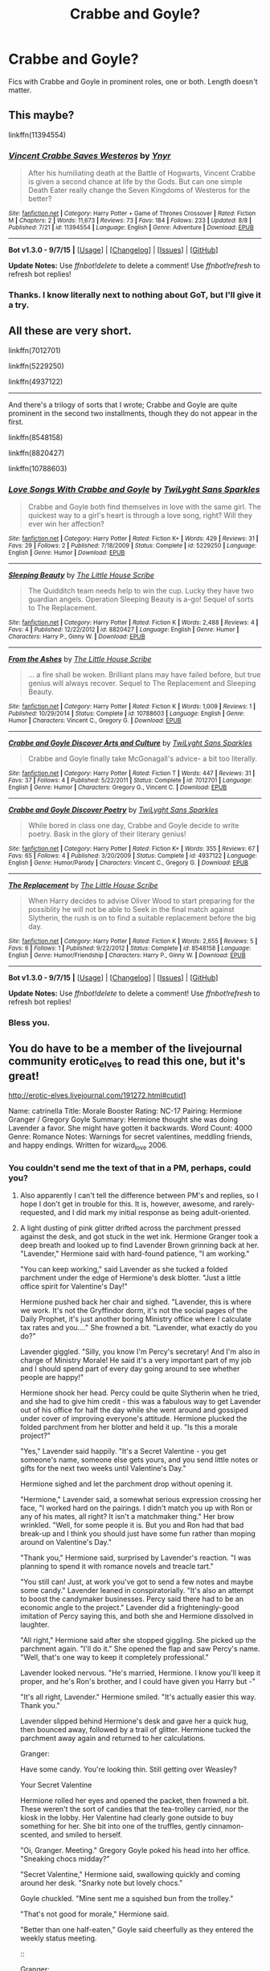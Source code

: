#+TITLE: Crabbe and Goyle?

* Crabbe and Goyle?
:PROPERTIES:
:Author: yardrat_welcomes_you
:Score: 5
:DateUnix: 1449470808.0
:DateShort: 2015-Dec-07
:FlairText: Request
:END:
Fics with Crabbe and Goyle in prominent roles, one or both. Length doesn't matter.


** This maybe?

linkffn(11394554)
:PROPERTIES:
:Author: Starfox5
:Score: 7
:DateUnix: 1449470863.0
:DateShort: 2015-Dec-07
:END:

*** [[http://www.fanfiction.net/s/11394554/1/][*/Vincent Crabbe Saves Westeros/*]] by [[https://www.fanfiction.net/u/2409341/Ynyr][/Ynyr/]]

#+begin_quote
  After his humiliating death at the Battle of Hogwarts, Vincent Crabbe is given a second chance at life by the Gods. But can one simple Death Eater really change the Seven Kingdoms of Westeros for the better?
#+end_quote

^{/Site/: [[http://www.fanfiction.net/][fanfiction.net]] *|* /Category/: Harry Potter + Game of Thrones Crossover *|* /Rated/: Fiction M *|* /Chapters/: 2 *|* /Words/: 11,673 *|* /Reviews/: 73 *|* /Favs/: 184 *|* /Follows/: 233 *|* /Updated/: 8/8 *|* /Published/: 7/21 *|* /id/: 11394554 *|* /Language/: English *|* /Genre/: Adventure *|* /Download/: [[http://www.p0ody-files.com/ff_to_ebook/mobile/makeEpub.php?id=11394554][EPUB]]}

--------------

*Bot v1.3.0 - 9/7/15* *|* [[[https://github.com/tusing/reddit-ffn-bot/wiki/Usage][Usage]]] | [[[https://github.com/tusing/reddit-ffn-bot/wiki/Changelog][Changelog]]] | [[[https://github.com/tusing/reddit-ffn-bot/issues/][Issues]]] | [[[https://github.com/tusing/reddit-ffn-bot/][GitHub]]]

*Update Notes:* Use /ffnbot!delete/ to delete a comment! Use /ffnbot!refresh/ to refresh bot replies!
:PROPERTIES:
:Author: FanfictionBot
:Score: 5
:DateUnix: 1449470913.0
:DateShort: 2015-Dec-07
:END:


*** Thanks. I know literally next to nothing about GoT, but I'll give it a try.
:PROPERTIES:
:Author: yardrat_welcomes_you
:Score: 2
:DateUnix: 1449510949.0
:DateShort: 2015-Dec-07
:END:


** All these are very short.

linkffn(7012701)

linkffn(5229250)

linkffn(4937122)

--------------

And there's a trilogy of sorts that I wrote; Crabbe and Goyle are quite prominent in the second two installments, though they do not appear in the first.

linkffn(8548158)

linkffn(8820427)

linkffn(10788603)
:PROPERTIES:
:Author: Eagling
:Score: 2
:DateUnix: 1450069108.0
:DateShort: 2015-Dec-14
:END:

*** [[http://www.fanfiction.net/s/5229250/1/][*/Love Songs With Crabbe and Goyle/*]] by [[https://www.fanfiction.net/u/990610/TwiLyght-Sans-Sparkles][/TwiLyght Sans Sparkles/]]

#+begin_quote
  Crabbe and Goyle both find themselves in love with the same girl. The quickest way to a girl's heart is through a love song, right? Will they ever win her affection?
#+end_quote

^{/Site/: [[http://www.fanfiction.net/][fanfiction.net]] *|* /Category/: Harry Potter *|* /Rated/: Fiction K+ *|* /Words/: 429 *|* /Reviews/: 31 *|* /Favs/: 29 *|* /Follows/: 2 *|* /Published/: 7/18/2009 *|* /Status/: Complete *|* /id/: 5229250 *|* /Language/: English *|* /Genre/: Humor *|* /Download/: [[http://www.p0ody-files.com/ff_to_ebook/mobile/makeEpub.php?id=5229250][EPUB]]}

--------------

[[http://www.fanfiction.net/s/8820427/1/][*/Sleeping Beauty/*]] by [[https://www.fanfiction.net/u/2393126/The-Little-House-Scribe][/The Little House Scribe/]]

#+begin_quote
  The Quidditch team needs help to win the cup. Lucky they have two guardian angels. Operation Sleeping Beauty is a-go! Sequel of sorts to The Replacement.
#+end_quote

^{/Site/: [[http://www.fanfiction.net/][fanfiction.net]] *|* /Category/: Harry Potter *|* /Rated/: Fiction K *|* /Words/: 2,488 *|* /Reviews/: 4 *|* /Favs/: 4 *|* /Published/: 12/22/2012 *|* /id/: 8820427 *|* /Language/: English *|* /Genre/: Humor *|* /Characters/: Harry P., Ginny W. *|* /Download/: [[http://www.p0ody-files.com/ff_to_ebook/mobile/makeEpub.php?id=8820427][EPUB]]}

--------------

[[http://www.fanfiction.net/s/10788603/1/][*/From the Ashes/*]] by [[https://www.fanfiction.net/u/2393126/The-Little-House-Scribe][/The Little House Scribe/]]

#+begin_quote
  ... a fire shall be woken. Brilliant plans may have failed before, but true genius will always recover. Sequel to The Replacement and Sleeping Beauty.
#+end_quote

^{/Site/: [[http://www.fanfiction.net/][fanfiction.net]] *|* /Category/: Harry Potter *|* /Rated/: Fiction K *|* /Words/: 1,009 *|* /Reviews/: 1 *|* /Published/: 10/29/2014 *|* /Status/: Complete *|* /id/: 10788603 *|* /Language/: English *|* /Genre/: Humor *|* /Characters/: Vincent C., Gregory G. *|* /Download/: [[http://www.p0ody-files.com/ff_to_ebook/mobile/makeEpub.php?id=10788603][EPUB]]}

--------------

[[http://www.fanfiction.net/s/7012701/1/][*/Crabbe and Goyle Discover Arts and Culture/*]] by [[https://www.fanfiction.net/u/990610/TwiLyght-Sans-Sparkles][/TwiLyght Sans Sparkles/]]

#+begin_quote
  Crabbe and Goyle finally take McGonagall's advice- a bit too literally.
#+end_quote

^{/Site/: [[http://www.fanfiction.net/][fanfiction.net]] *|* /Category/: Harry Potter *|* /Rated/: Fiction T *|* /Words/: 447 *|* /Reviews/: 31 *|* /Favs/: 37 *|* /Follows/: 4 *|* /Published/: 5/22/2011 *|* /Status/: Complete *|* /id/: 7012701 *|* /Language/: English *|* /Genre/: Humor *|* /Characters/: Gregory G., Vincent C. *|* /Download/: [[http://www.p0ody-files.com/ff_to_ebook/mobile/makeEpub.php?id=7012701][EPUB]]}

--------------

[[http://www.fanfiction.net/s/4937122/1/][*/Crabbe and Goyle Discover Poetry/*]] by [[https://www.fanfiction.net/u/990610/TwiLyght-Sans-Sparkles][/TwiLyght Sans Sparkles/]]

#+begin_quote
  While bored in class one day, Crabbe and Goyle decide to write poetry. Bask in the glory of their literary genius!
#+end_quote

^{/Site/: [[http://www.fanfiction.net/][fanfiction.net]] *|* /Category/: Harry Potter *|* /Rated/: Fiction K+ *|* /Words/: 355 *|* /Reviews/: 67 *|* /Favs/: 65 *|* /Follows/: 4 *|* /Published/: 3/20/2009 *|* /Status/: Complete *|* /id/: 4937122 *|* /Language/: English *|* /Genre/: Humor/Parody *|* /Characters/: Vincent C., Gregory G. *|* /Download/: [[http://www.p0ody-files.com/ff_to_ebook/mobile/makeEpub.php?id=4937122][EPUB]]}

--------------

[[http://www.fanfiction.net/s/8548158/1/][*/The Replacement/*]] by [[https://www.fanfiction.net/u/2393126/The-Little-House-Scribe][/The Little House Scribe/]]

#+begin_quote
  When Harry decides to advise Oliver Wood to start preparing for the possiblity he will not be able to Seek in the final match against Slytherin, the rush is on to find a suitable replacement before the big day.
#+end_quote

^{/Site/: [[http://www.fanfiction.net/][fanfiction.net]] *|* /Category/: Harry Potter *|* /Rated/: Fiction K *|* /Words/: 2,655 *|* /Reviews/: 5 *|* /Favs/: 6 *|* /Follows/: 1 *|* /Published/: 9/22/2012 *|* /Status/: Complete *|* /id/: 8548158 *|* /Language/: English *|* /Genre/: Humor/Friendship *|* /Characters/: Harry P., Ginny W. *|* /Download/: [[http://www.p0ody-files.com/ff_to_ebook/mobile/makeEpub.php?id=8548158][EPUB]]}

--------------

*Bot v1.3.0 - 9/7/15* *|* [[[https://github.com/tusing/reddit-ffn-bot/wiki/Usage][Usage]]] | [[[https://github.com/tusing/reddit-ffn-bot/wiki/Changelog][Changelog]]] | [[[https://github.com/tusing/reddit-ffn-bot/issues/][Issues]]] | [[[https://github.com/tusing/reddit-ffn-bot/][GitHub]]]

*Update Notes:* Use /ffnbot!delete/ to delete a comment! Use /ffnbot!refresh/ to refresh bot replies!
:PROPERTIES:
:Author: FanfictionBot
:Score: 1
:DateUnix: 1450069143.0
:DateShort: 2015-Dec-14
:END:


*** Bless you.
:PROPERTIES:
:Author: yardrat_welcomes_you
:Score: 1
:DateUnix: 1450080959.0
:DateShort: 2015-Dec-14
:END:


** You do have to be a member of the livejournal community erotic_elves to read this one, but it's great!

[[http://erotic-elves.livejournal.com/191272.html#cutid1]]

Name: catrinella Title: Morale Booster Rating: NC-17 Pairing: Hermione Granger / Gregory Goyle Summary: Hermione thought she was doing Lavender a favor. She might have gotten it backwards. Word Count: 4000 Genre: Romance Notes: Warnings for secret valentines, meddling friends, and happy endings. Written for wizard_love 2006.
:PROPERTIES:
:Author: hurathixet
:Score: 1
:DateUnix: 1449495597.0
:DateShort: 2015-Dec-07
:END:

*** You couldn't send me the text of that in a PM, perhaps, could you?
:PROPERTIES:
:Author: yardrat_welcomes_you
:Score: 2
:DateUnix: 1449511003.0
:DateShort: 2015-Dec-07
:END:

**** Also apparently I can't tell the difference between PM's and replies, so I hope I don't get in trouble for this. It is, however, awesome, and rarely-requested, and I did mark my initial response as being adult-oriented.
:PROPERTIES:
:Author: hurathixet
:Score: 5
:DateUnix: 1449512122.0
:DateShort: 2015-Dec-07
:END:


**** A light dusting of pink glitter drifted across the parchment pressed against the desk, and got stuck in the wet ink. Hermione Granger took a deep breath and looked up to find Lavender Brown grinning back at her. "Lavender," Hermione said with hard-found patience, "I am working."

"You can keep working," said Lavender as she tucked a folded parchment under the edge of Hermione's desk blotter. "Just a little office spirit for Valentine's Day!"

Hermione pushed back her chair and sighed. "Lavender, this is where we work. It's not the Gryffindor dorm, it's not the social pages of the Daily Prophet, it's just another boring Ministry office where I calculate tax rates and you...." She frowned a bit. "Lavender, what exactly do you do?"

Lavender giggled. "Silly, you know I'm Percy's secretary! And I'm also in charge of Ministry Morale! He said it's a very important part of my job and I should spend part of every day going around to see whether people are happy!"

Hermione shook her head. Percy could be quite Slytherin when he tried, and she had to give him credit - this was a fabulous way to get Lavender out of his office for half the day while she went around and gossiped under cover of improving everyone's attitude. Hermione plucked the folded parchment from her blotter and held it up. "Is this a morale project?"

"Yes," Lavender said happily. "It's a Secret Valentine - you get someone's name, someone else gets yours, and you send little notes or gifts for the next two weeks until Valentine's Day."

Hermione sighed and let the parchment drop without opening it.

"Hermione," Lavender said, a somewhat serious expression crossing her face, "I worked hard on the pairings. I didn't match you up with Ron or any of his mates, all right? It isn't a matchmaker thing." Her brow wrinkled. "Well, for some people it is. But you and Ron had that bad break-up and I think you should just have some fun rather than moping around on Valentine's Day."

"Thank you," Hermione said, surprised by Lavender's reaction. "I was planning to spend it with romance novels and treacle tart."

"You still can! Just, at work you've got to send a few notes and maybe some candy." Lavender leaned in conspiratorially. "It's also an attempt to boost the candymaker businesses. Percy said there had to be an economic angle to the project." Lavender did a frighteningly-good imitation of Percy saying this, and both she and Hermione dissolved in laughter.

"All right," Hermione said after she stopped giggling. She picked up the parchment again. "I'll do it." She opened the flap and saw Percy's name. "Well, that's one way to keep it completely professional."

Lavender looked nervous. "He's married, Hermione. I know you'll keep it proper, and he's Ron's brother, and I could have given you Harry but -"

"It's all right, Lavender." Hermione smiled. "It's actually easier this way. Thank you."

Lavender slipped behind Hermione's desk and gave her a quick hug, then bounced away, followed by a trail of glitter. Hermione tucked the parchment away again and returned to her calculations.

::

Granger:

Have some candy. You're looking thin. Still getting over Weasley?

Your Secret Valentine

Hermione rolled her eyes and opened the packet, then frowned a bit. These weren't the sort of candies that the tea-trolley carried, nor the kiosk in the lobby. Her Valentine had clearly gone outside to buy something for her. She bit into one of the truffles, gently cinnamon-scented, and smiled to herself.

"Oi, Granger. Meeting." Gregory Goyle poked his head into her office. "Sneaking chocs midday?"

"Secret Valentine," Hermione said, swallowing quickly and coming around her desk. "Snarky note but lovely chocs."

Goyle chuckled. "Mine sent me a squished bun from the trolley."

"That's not good for morale," Hermione said.

"Better than one half-eaten," Goyle said cheerfully as they entered the weekly status meeting.

::

Granger:

Heard you complaining about office supplies in the lunch line. Have some of those Magi-Clips you like so much.

Your Secret Valentine
:PROPERTIES:
:Author: hurathixet
:Score: 3
:DateUnix: 1449511909.0
:DateShort: 2015-Dec-07
:END:

***** Hermione pounced on the cello-bag of clips and immediately attached them to all her priority documents, where they slid into place near spelling and mathematical errors. She shoved aside a brief pang of guilt - her Secret Valentine notes to Percy had all been correct and formal, with small boxes of Bertie Bott's attached. Luckily, Percy loved Every-Flavour Beans; he liked to sort them into piles and predict the taste, though nobody was sure whether he actually ate any. Hermione was oddly touched that her secret valentine had paid an equal amount of attention to discover her hidden passion for magical office supplies.

::

Hermione:

You're growing out your hair? It keeps falling in your face. Pretty, but must be annoying. (Like Lockhart.)

Yr. Valentine

"Oooh, Hermione, what is it?" Lavender leaned over the back of Hermione's chair and poked at the wrapped gift.

Hermione opened the bag to find a delicate hairclip with a small dragonfly attached, charmed to wave its wings gently. She pulled the ordinary elastic from her hair and slid the hairclip into place, astonished to find that it was charmed to catch all the loose bits and hold them securely. She twisted to look up at Lavender. "Who's my Valentine, Lavender?"

Lavender smiled brightly. "I can't tell you, but I didn't think it would turn out like this. Your Valentine's really paying attention!" She leaned down to whisper. "It's not anyone married or really old, though. Not like Percy."

"That's something to be thankful for," Hermione said, turning back to the note as Lavender dashed away to watch other people open notes and gifts.

::

Hermione:

Noticed you wearing the clip. Looks nice on you. It's only a few days til Valentine's Day so I'd best ask while it's still anonymous. Will you have dinner with me that night? You can tell Brown. If not, no harm, and I'll ask her not to tell you who I am.

Valentine

Hermione immediately headed for Percy's office, brushing past Gregory Goyle in the hall.

"In a hurry?" He grinned at her. "You look determined."

"Have you seen Lavender?"

"She's there. Arguing with Weasley about which direction to file things. Who knew there was a choice?" He fell into step with her.

"These things are important to him," Hermione said. "Everything has to be exactly as it's supposed to be."

"Always thought of you like that," Goyle said, shrugging a bit. "Lined up and perfect right angles and whatnot. But you're not, are you. I mean, you dumped Ron, and he was the obvious choice for you."

Hermione stopped and turned to Goyle, looking up at him in surprise. "What on earth do you mean?"

His smile was a bit crooked, but warm. "I think the War knocked a lot out of all of us, Granger. For me, it was the idea that I couldn't do anything without being told what it was. For you, maybe it was that you have to do what's expected of you all the time." He shrugged. "Sort of the same thing, really." He went off down the hall, whistling.

Hermione watched him go, then whirled and marched into Lavender's office. "I wasn't going to, but now I am." Lavender giggled and bounced in her chair just a bit.

Percy stared at her. "What are you on about, Hermione?"

"Lavender knows." Hermione gave Percy a brilliant smile. "It's a morale booster."

::

DiPaolo's behind Knockturn. 7 o'clock.

The small card was attached to a bouquet of white tulips and vividly blue iris. The delivery elf hung around clearing its throat until Hermione dug into her purse and handed over a Galleon.

"So pretty!" Lavender stuck her head in the door. "Are you really going?"

"Yes," Hermione said firmly, then bit her lip. "Is it a bad idea?"

"No. Your Valentine's not - well, he's not someone you'd have looked at in school, but he's turned out well. Don't worry, Hermione." Lavender smiled encouragingly. "It's only dinner. You'll be fine."

::

At five minutes to seven, Hermione hurried down Knockturn and turned onto the short street that held several restaurants. She'd changed her clothes several times, uncharacteristically nervous, but finally settled on a green sweater and a black jersey skirt with her favorite boots so she'd not have to wear tights. She slowed as she reached the bright red awning over DiPaolo's entrance, unwrapping her long scarf as she walked. In her distraction, she walked directly into Goyle, who'd approached from the other direction. "Oh! Sorry, Goyle. I wasn't paying attention."

"Not a problem. And it's Greg, you know. Since we're colleagues and all." Goyle smiled almost shyly, helping her unwind the last length from her neck.

"What are you doing here?" Hermione returned his smile, wondering if Goyle also had a date. "I didn't know you were seeing anyone. Big Valentine's plans?"

"I'm not. Not since the War." He smiled a bit wryly. "My plans didn't go much beyond this particular moment."

Hermione stared at him as she tried to puzzle his meaning, then felt her mouth drop open just a bit. "You're my Valentine?"

He nodded, shoving his hands into his pockets. "You can tell me to push off if you want. I know I'm not exactly the sort of prize a smart Gryffindor girl expects."

"Oh, hush." She smiled at him. "It's just dinner, right?"

"Right." Goyle opened the door and gestured her through. "Just dinner."

::

More than two hours later, they left the restaurant. Hermione was startled to realize that they'd been there so long - the conversation had ranged from Ministry gossip to Hogwarts memories, with detours to books and political scandals and other peoples' children. When Greg imitated Draco holding his first child as if it were an angry Bludger, Hermione nearly snorted wine through her nose.

They stood on the pavement in front of the restaurant as she wrapped her scarf around her neck. When it tangled in her hair, Greg moved closer and helped her wind it in place.

"Do you live near, or may I see you to the Floo?" He smiled a bit shyly, though the general effect was blunted by the trace of whipped cream still on his cheek from their dessert.

She reached up to wipe it away. "I'm just on Diagon Alley, actually. I used to live in a flat on top of Wizarding Wheezes, but - well, that turned into an uncomfortable situation, so I moved down a few buildings. You?"

"Only a couple of streets over. It's my uncle's place but he's been overseas since before the War." He shoved his hands in his pockets. "I could walk you home, or just say good night here."

Hermione tucked her hand into the crook of his elbow and smiled. "I'd like the company."

They made their way back toward Knockturn and then up to Diagon, looking in shop windows and falling back into the easy conversation they'd shared over dinner. Hermione was surprised at how personable Greg actually was, though whether he'd developed the skill since the War or whether he'd merely been stifled by Draco in their Hogwarts years wasn't quite clear. Not that it mattered, she reminded herself. She hated it when people expected her to be the same girl she'd been nearly a decade before, so holding Greg Goyle to that standard was quite unfair.

Between her inner musings and their window-shopping, it seemed like the walk home was much shorter than usual. At her doorstep, she fumbled for her wand and opened the general wards, then turned to her companion. Greg smiled and reached to brush her hair back into the dragonfly clip, which moved to capture the stray strands. She returned the smile and, almost without thinking, opened her mouth. "Would you like to come up? I could make coffee, or I think I've got some wine, or...." Her voice trailed away.

His eyes lit. "I'd like that," he said, stepping up into the vestibule behind her.

They climbed the two flights to her floor, where he stood politely aside while she opened her personal wards and turned the doorknob, letting him pass into the flat ahead of her. Not for the first time, Hermione was glad for her regular housecleaning routines. Though she rarely had impromptu visitors, it was good not to be embarrassed by clutter when they did arrive. As Greg helped her remove her coat and scarf and shrugged out of his own, Crookshanks wandered past with a haughty sniff. He came to investigate Greg's trouser cuffs while Hermione pulled off her boots, but appeared to find nothing out of order. He meowed twice and left the room, tail held high, as both Hermione and Greg laughed. "I think you passed," she said. "He'd have caught you with his claws otherwise."

Greg chuckled and followed her into the small kitchenette. "We had Kneazles at home. They've got opinions, that's for certain." He leaned against the wall, watching as Hermione took down a wine bottle and opened it, then reached up for two glasses on the top shelf.

"I can't quite -" she said in frustration.

"Let me," Greg said, pushing away from the wall and leaning over her to grasp the glasses and put them on the counter. As he bent slightly to put them down, Hermione turned just a bit. Though she hadn't meant to, her lips brushed his cheek and they both jumped, startled.

"I -"

"Hermione -"

They stared at each other for a moment, caught in uncertainty, until Greg nodded once. "Right, it's worth a try," he said softly, and leaned in to press his lips against hers. Hermione found her arms twining around his neck, though she was sure she hadn't directed them to do so, and suddenly noticed his arms around her waist. She felt the tentative flick of his tongue across her lips and opened to him, letting her tongue slide against his as she sank into the embrace.
:PROPERTIES:
:Author: hurathixet
:Score: 2
:DateUnix: 1449511939.0
:DateShort: 2015-Dec-07
:END:

****** (CONTAINS ADULT CONTENT, PLEASE READ ONLY IF YOU ARE A CONSENTING ADULT)

After a few moments, they slowly broke the kiss. Greg leaned his forehead against hers and kissed her cheek. "I've been wanting to do that for a while."

"Oh?" Hermione smiled, kissing the bridge of his nose and nestling a bit closer.

"S'nicer than I thought it would be," he said, hoisting her up to sit on the counter. "Except you're a bit shorter than I'd planned for, or I'm taller or something. Anyway, you're better up here."

"Better for what?" Hermione breathed her words softly against his skin as she trailed soft kisses along his jawline.

"Better for this," he said hoarsely, and leaned in to kiss her again as his hands slid under the edge of her jumper and up across the bare skin beneath.

Hermione wriggled at his touch, arching against the rough skin of his hands as she kissed him with enthusiasm. He caressed her stomach and back for a little while, trading kisses and nips with her as his hands wandered, until he pulled back long enough to tug her jumper off over her head. She undid his shirt buttons, scratching her nails through the crisp curls on his chest while he unhooked her brassiere and muttered mild curses at the hooks. Eventually he succeeded in unfastening and removing the bra, tossing it aside. He slid his hands up to capture her breasts and leaned in to kiss her again.

Someone was making little mewling sounds. Hermione, busy tracing the muscles under Greg's skin, wondered who it might be, until Greg pulled back and chuckled. "Like that, do you?" He ran his finger across her thigh, just along the hem of her skirt, until she shivered and leaned into him again.

"I do," she whispered. "Kiss me again, will you?"

He bent to her, one arm wrapped securely around her waist and the other hand moving up under her skirt hem. She wriggled at his touch, slightly ticklish against the soft skin, and felt his laugh reverberate between their chests pressed tightly together. He flattened his hand and slid his palm more deliberately up her thigh until his fingertips reached the edge of her knickers, and stopped. Hermione lifted one leg and wrapped it around his waist, pulling her arms from his neck and moving them to his belt buckle.

"Hermione," Greg said uncertainly, "are you sure?"

She undid his buckle and the first few buttons of his trousers, then looked up at him. "Yes," she said softly. "Are you?"

"Yes," he said, kissing her softly. She felt his fingers work under the elastic leg-band of her knickers, teasing the soft curls, and moaned quietly at the sensation. He smiled against her lips and reached for the waistband, tugging her knickers down. She raised one hip, then the other, to let him pull the wisp of fabric free. Her knickers soon followed her bra into parts unknown. Hermione wondered where she'd find them in the morning, but was brought back to the moment by Greg's lips on her neck and his hands on her thighs, pushing her skirt up. She slid closer to the edge of the countertop so that she could lift her other leg to his waist as well.

"If you're going to stop me, Granger, best do it now," he said hoarsely.

"I'm not going to stop you," she whispered. "Touch me again."

"Hermione...."

She reached for his hand, resting on her leg, and moved it herself. "Touch me, Greg," she said softly. "Please."

He groaned as she placed his fingers on top of her labia. When she removed her hand and drew his head down so she could kiss him again, he pushed in just a bit and began to stroke her gently, circling the tiny bundle of nerves and dipping shallowly inside her with each pass. She clung to him, making soft noises again as he grew bolder with his touches.

"Like that?" His voice was soft in her ear as he nuzzled her hairline. "You're so wet, Hermione, so soft and open. I can't believe you're letting me touch you like this."

"Yes," she murmured. "Just like that." She arched against him as he found the right angle and began to rub her clit with more pressure. "Greg - please -" She reached for his other hand and drew it closer as well, placing his fingertips at her opening. "Inside me...."

Greg grinned at her as he slipped one finger into her, then another. As he concentrated on his hands, Hermione tugged and pushed his trousers and pants over his hips. She bit her lip slightly as his cock sprang free from the fabric; he was hard already, the tip glistening with fluid. She reached down and wrapped her hand around him, stroking in time with his movement. Though he groaned at her touch, he kept his pace steady and soon, she was writhing against him as she chased the growing tightness that hovered just out of reach.

"More, please," she whimpered in his ear. He kissed her again, adding a third finger to the others already buried inside her. She pushed against his hand, her grip on his cock faltering as he brought her to the brink. Her head fell back as she concentrated on the pinpoints of sensation between her legs.

"So beautiful, Hermione," Greg muttered. "Just let go...."

His words, combined with the steady attention of his hands, tipped her into a moment of heightened stillness and then over the edge into rhythmic pulses, clenching around his fingers as she whined softly. When the last shocks had died away, Greg slowly pulled his fingers from her and reached down to unwrap her hand from his cock. "A bit tight there at the end," he said.

"Sorry," she said ruefully. "It crept up on me."

"Not a problem," he said lightly, stroking across her cleft one last time and then pulling his hand away. "Was that...."

"That was very good," she said, opening her eyes slowly and smiling at him. "Your turn."

His expression was uncertain. "You don't have to."

"I want to," she said, pulling him closer and wriggling to the very edge of the countertop. "I think you're just tall enough for this."

He laughed and shuffled a bit closer. "Worth a try." As Hermione wrapped her arms around him and kissed him slowly, Greg pressed against her, moving slowly into the soft wet folds. She hooked her ankles together again in the small of his back, drawing him as close as she could. "God, Hermione," he whispered as he began to stroke into her.

Hermione smoothed her hands over his back, dropping tiny kisses over his shoulders and upper chest as he moved into her. She felt a few aftershocks from her own orgasm and gasped, clenching around him. He gasped in return and drove in harder.

"Not going to last long," he said hoarsely.

"It's all right," she whispered, teasing his nipple with her fingernails as he moaned. She bent down and flicked her tongue across the pebbled skin under her fingers. Greg moaned again and eased her back down onto the countertop as best he could, driving harder into her. "Let it come," she whispered, almost chanting to his rhythm, echoing his own words to her, "let it go, don't hold back."

Greg's breath caught raggedly as he slid in and out of her. He pressed sloppy kisses to her breasts and stomach, his thrusts speeding up as he went. Hermione tangled her fingers in his hair and continued whispering to him, his answering groans encouraging her to keep talking. Just as his hips started to jerk out of pace, Hermione leaned up just enough to lick his earlobe and speak softly. "Come for me, Greg. Now."

Greg's breath caught short at her words and he went still atop her, the pulsing of his cock inside her the only motion Hermione could sense. After a moment, he slumped atop her and sighed deeply.

"All right?" She brushed his curly fringe away from his forehead, where it had been pasted down with light sweat.

"Yeah," he said as he struggled to stand again. "Better than, actually. Sorry it was so frantic - I rather had more of a seduction in mind than a quick kitchen shag."

Hermione laughed as she hopped down off the counter and tugged her skirt back into place. "I'd never actually done it like this before, without the planning and whatnot."

Having located his shirt, Greg laughed as he slipped it back on. "Oh, there was planning. It just didn't quite work out. Hadn't intended on you kissing me so soon."

"Me kiss you?" Hermione turned away from the wine bottle she was finally uncorking, mouth open. "You kissed me!"

Greg shrugged. "A little of both, maybe." He accepted the glass she handed to him. "Does this mean you're not throwing me out right away?"

Hermione sipped from her own glass, then picked up her clothes. "Not right away," she said. "It would be a pity to waste all that planning. Is there anything I should know, so I don't mess up the strategy?"

Greg frowned a bit, but when he saw the twinkle in her eyes, he relaxed and laughed. "Go put on a shirt, will you? You're distracting me without one."

"Maybe that's part of my plan," she said with a grin. "Let me go change. You can discuss your plots with Crookshanks." She took a few steps toward the other room, then turned back and came closer to him again. "You could stay for a while," she said quietly. "If you wanted."

Greg bent to kiss the top of her head. "I'd like that," he said. "It fits in with my dastardly plans."

"Merlin, Greg," she laughed. "Dastardly? Lavender will be mortified to hear that you've gone outside the parameters of the Secret Valentine program. I'm fairly sure she didn't intend anything of the sort."

Greg pushed her gently toward the doorway. "Go put on a shirt, Granger. You can let me deal with Lavender if you like."

Hermione grinned and headed for her bedroom, but turned at the door. "She won't care. She's all about results - she'll just want to know if your morale was boosted by the experiment. I know mine was." She winked at Greg. "Repeatedly, if we're both lucky and things go according to plan." She raced for her room and her stash of lacy underthings, making a mental note to apologize to Lavender in the morning.
:PROPERTIES:
:Author: hurathixet
:Score: 2
:DateUnix: 1449511949.0
:DateShort: 2015-Dec-07
:END:

******* Thanks so much for this. I really didn't want to have to make an account and stuff. Much appreciated.
:PROPERTIES:
:Author: yardrat_welcomes_you
:Score: 2
:DateUnix: 1449599274.0
:DateShort: 2015-Dec-08
:END:


** Interesting, but abandoned: linkffn([[https://www.fanfiction.net/s/8283844/1/Clemency]])
:PROPERTIES:
:Author: Aristause
:Score: 1
:DateUnix: 1449517189.0
:DateShort: 2015-Dec-07
:END:
